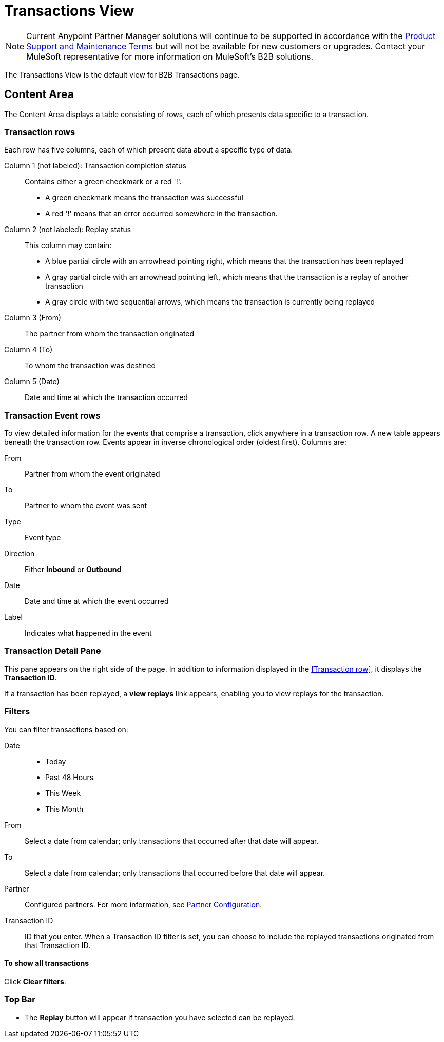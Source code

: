 = Transactions View

NOTE: Current Anypoint Partner Manager solutions will continue to be supported in accordance with the https://www.mulesoft.com/legal/support-maintenance-terms[Product Support and Maintenance Terms] but will not be available for new customers or upgrades. Contact your MuleSoft representative for more information on MuleSoft's B2B solutions.

The Transactions View is the default view for B2B Transactions page.

== Content Area

The Content Area displays a table consisting of rows, each of which presents data specific to a transaction.

===  Transaction rows

Each row has five columns, each of which present data about a specific type of data.

Column 1 (not labeled): Transaction completion status:: Contains either a green checkmark or a red '!'.
* A green checkmark means the transaction was successful
* A red '!' means that an error occurred somewhere in the transaction.

Column 2 (not labeled): Replay status:: This column may contain:
* A blue partial circle with an arrowhead pointing right, which means that the transaction has been replayed
* A gray partial circle with an arrowhead pointing left, which means that the transaction is a replay of another transaction
* A gray circle with two sequential arrows, which means the transaction is currently being replayed

Column 3 (From):: The partner from whom the transaction originated

Column 4 (To):: To whom the transaction was destined

Column 5 (Date):: Date and time at which the transaction occurred

=== Transaction Event rows

To view detailed information for the events that comprise a transaction, click anywhere in a transaction row. A new table appears beneath the transaction row. Events appear in inverse chronological order (oldest first). Columns are:

From:: Partner from whom the event originated
To:: Partner to whom the event was sent
Type:: Event type
Direction:: Either *Inbound* or *Outbound*
Date:: Date and time at which the event occurred
Label:: Indicates what happened in the event

=== Transaction Detail Pane
This pane appears on the right side of the page. In addition to information displayed in the <<Transaction row>>, it displays the *Transaction ID*.

If a transaction has been replayed, a *view replays* link appears, enabling you to view replays for the transaction.


=== Filters

You can filter transactions based on:

Date::
* Today
* Past 48 Hours
* This Week
* This Month

From:: Select a date from calendar; only transactions that occurred after that date will appear.
To:: Select a date from calendar; only transactions that occurred before that date will appear.
Partner:: Configured partners. For more information, see link:/anypoint-b2b/partner-configuration[Partner Configuration].
Transaction ID:: ID that you enter. When a Transaction ID filter is set, you can choose to include the replayed transactions originated from that Transaction ID.


==== To show all transactions
Click *Clear filters*.

=== Top Bar
* The *Replay* button will appear if transaction you have selected can be replayed.
